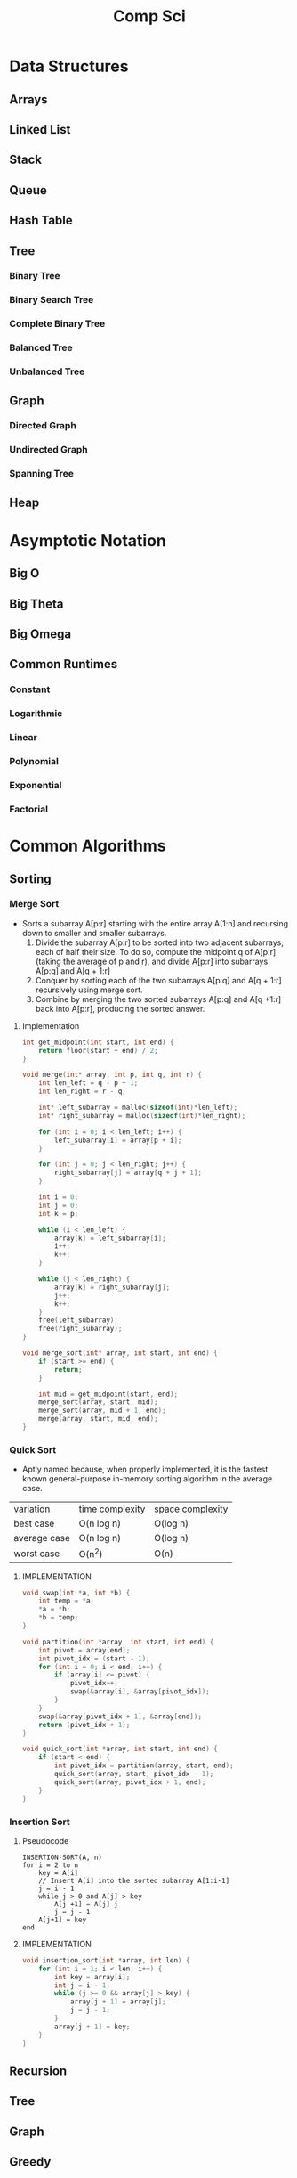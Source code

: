 #+title: Comp Sci

* Data Structures
** Arrays
** Linked List
** Stack
** Queue
** Hash Table
** Tree
*** Binary Tree
*** Binary Search Tree
*** Complete Binary Tree
*** Balanced Tree
*** Unbalanced Tree
** Graph
*** Directed Graph
*** Undirected Graph
*** Spanning Tree
** Heap
* Asymptotic Notation
** Big O
** Big Theta
** Big Omega
** Common Runtimes
*** Constant
*** Logarithmic
*** Linear
*** Polynomial
*** Exponential
*** Factorial
* Common Algorithms
** Sorting
*** Merge Sort
- Sorts a subarray A[p:r] starting with the entire array A[1:n] and recursing
  down to smaller and smaller subarrays.
  1. Divide the subarray A[p:r] to be sorted into two adjacent subarrays,
     each of half their size. To do so, compute the midpoint q of A[p:r]
     (taking the average of p and r), and divide A[p:r] into subarrays A[p:q]
     and A[q + 1:r]
  2. Conquer by sorting each of the two subarrays A[p:q] and A[q + 1:r]
     recursively using merge sort.
  3. Combine by merging the two sorted subarrays A[p:q] and A[q +1:r] back
     into A[p:r], producing the sorted answer.
**** Implementation
#+begin_src c
int get_midpoint(int start, int end) {
    return floor(start + end) / 2;
}

void merge(int* array, int p, int q, int r) {
    int len_left = q - p + 1;
    int len_right = r - q;

    int* left_subarray = malloc(sizeof(int)*len_left);
    int* right_subarray = malloc(sizeof(int)*len_right);

    for (int i = 0; i < len_left; i++) {
        left_subarray[i] = array[p + i];
    }

    for (int j = 0; j < len_right; j++) {
        right_subarray[j] = array[q + j + 1];
    }

    int i = 0;
    int j = 0;
    int k = p;

    while (i < len_left) {
        array[k] = left_subarray[i];
        i++;
        k++;
    }

    while (j < len_right) {
        array[k] = right_subarray[j];
        j++;
        k++;
    }
    free(left_subarray);
    free(right_subarray);
}

void merge_sort(int* array, int start, int end) {
    if (start >= end) {
        return;
    }

    int mid = get_midpoint(start, end);
    merge_sort(array, start, mid);
    merge_sort(array, mid + 1, end);
    merge(array, start, mid, end);
}

#+end_src
*** Quick Sort
- Aptly named because, when properly implemented, it is the fastest known
  general-purpose in-memory sorting algorithm in the average case.
| variation    | time complexity | space complexity |
| best case    | O(n log n)      | O(log n)         |
| average case | O(n log n)      | O(log n)         |
| worst case   | O(n^2)          | O(n)             |

**** IMPLEMENTATION
#+begin_src c
void swap(int *a, int *b) {
    int temp = *a;
    *a = *b;
    *b = temp;
}

void partition(int *array, int start, int end) {
    int pivot = array[end];
    int pivot_idx = (start - 1);
    for (int i = 0; i < end; i++) {
        if (array[i] <= pivot) {
            pivot_idx++;
            swap(&array[i], &array[pivot_idx]);
        }
    }
    swap(&array[pivot_idx + 1], &array[end]);
    return (pivot_idx + 1);
}

void quick_sort(int *array, int start, int end) {
    if (start < end) {
        int pivot_idx = partition(array, start, end);
        quick_sort(array, start, pivot_idx - 1);
        quick_sort(array, pivot_idx + 1, end);
    }
}
#+end_src

*** Insertion Sort
**** Pseudocode
#+begin_src
INSERTION-SORT(A, n)
for i = 2 to n
    key = A[i]
    // Insert A[i] into the sorted subarray A[1:i-1]
    j = i - 1
    while j > 0 and A[j] > key
        A[j +1] = A[j] j
        j = j - 1
    A[j+1] = key
end
#+end_src

**** IMPLEMENTATION
#+begin_src c
void insertion_sort(int *array, int len) {
    for (int i = 1; i < len; i++) {
        int key = array[i];
        int j = i - 1;
        while (j >= 0 && array[j] > key) {
            array[j + 1] = array[j];
            j = j - 1;
        }
        array[j + 1] = key;
    }
}
#+end_src

** Recursion
** Tree
** Graph
** Greedy
** Back Tracking
** Substring Search
** Searching
** Caches
* Bitwise Operators
* Floating Point Numbers
* Endianness
* Character Encodings
** Unicode
** ASCII
* Design Patterns
* Math
* Complexity Classes
* Tries
* System Design
* Databases
* Networking
** OSI Model
** TCP/IP Model
** DNS
** HTTP
** TLS & HTTPS
** Sockets
* Security
** Public Key Cryptography
** Hashing / Encryption / Encoding
** Hasing Algorithms
** OSWAP Top 10
* Theory
* Processes and Threads
* K - D Trees
* C Programming Quickref
** hello.c
#+begin_src c
#include <stdio.h>
int main(void) {
  printf("Hello World!\n");
  return 0;
}
#+end_src
Compile `hello.c` file with `gcc`
#+end_srcbash
$ gcc hello.c -o hello
#+end_src
Run the compiled binary `hello`
#+begin_src bash
$ ./hello
#+end_src
Output => Hello World!
** Variables
#+begin_src c
int myNum = 15;
int myNum2; // do not assign, then assign
myNum2 = 15;
int myNum3 = 15; // myNum3 is 15
myNum3 = 10;     // myNum3 is now 10
float myFloat = 5.99; // floating point number
char myLetter = 'D';  // character
int x = 5;
int y = 6;
int sum = x + y; // add variables to sum
// declare multiple variables
int x = 5, y = 6, z = 50;
#+end_src
** Constants
#+begin_src c
const int minutesPerHour = 60;
const float PI = 3.14;
#+end_src
Best Practices
#+begin_src c
const int BIRTHYEAR = 1980;
#+end_src
** Comment
#+begin_src c
// this is a comment
printf("Hello World!"); // Can comment anywhere in file
/**Multi-line comment, print Hello World!
to the screen, it's awesome **/
#+end_src
** Print text
#+begin_src c
printf("I am learning C.");
int testInteger = 5;
printf("Number = %d", testInteger);
float f = 5.99; // floating point number
printf("Value = %f", f);
short a = 0b1010110; // binary number
int b = 02713; // octal number
long c = 0X1DAB83; // hexadecimal number
// output in octal form
printf("a=%ho, b=%o, c=%lo\n", a, b, c);
// output => a=126, b=2713, c=7325603
// Output in decimal form
printf("a=%hd, b=%d, c=%ld\n", a, b, c);
// output => a=86, b=1483, c=1944451
// output in hexadecimal form (letter lowercase)
printf("a=%hx, b=%x, c=%lx\n", a, b, c);
// output => a=56, b=5cb, c=1dab83
// Output in hexadecimal (capital letters)
printf("a=%hX, b=%X, c=%lX\n", a, b, c);
// output => a=56, b=5CB, c=1DAB83
#+end_src
** Control the number of spaces
#+begin_src c
int a1 = 20, a2 = 345, a3 = 700;
int b1 = 56720, b2 = 9999, b3 = 20098;
int c1 = 233, c2 = 205, c3 = 1;
int d1 = 34, d2 = 0, d3 = 23;
printf("%-9d %-9d %-9d\n", a1, a2, a3);
printf("%-9d %-9d %-9d\n", b1, b2, b3);
printf("%-9d %-9d %-9d\n", c1, c2, c3);
printf("%-9d %-9d %-9d\n", d1, d2, d3);
#+end_src
output result
#+end_srcbash
20        345       700
56720     9999      20098
233       205       1
34        0         23
#+end_src
In `%-9d`, `d` means to output in `10` base, `9` means to occupy at least `9` characters width, and the width is not enough to fill with spaces, `-` means left alignment
** Strings
#+begin_src c
char greetings[] = "Hello World!";
printf("%s", greetings);
#+end_src
access string
#+begin_src c
char greetings[] = "Hello World!";
printf("%c", greetings[0]);
#+end_src
modify string
#+begin_src c
char greetings[] = "Hello World!";
greetings[0] = 'J';
printf("%s", greetings);
// prints "Jello World!"
#+end_src
Another way to create a string
#+begin_src c
char greetings[] = {'H','e','l','l','\0'};
printf("%s", greetings);
// print "Hell!"
#+end_src
Creating String using character pointer (String Literals)
#+begin_src c
char **greetings = "Hello";
printf("%s", greetings);
// print "Hello!"
#+end_src
****NOTE****: String literals might be stored in read-only section of memory. Modifying a string literal invokes undefined behavior. You can't modify it.!
`C` ****does not**** have a String type, use `char` type and create an `array` of characters
** Condition
#+begin_src c
int time = 20;
if (time < 18) {
  printf("Goodbye!");
} else {
  printf("Good evening!");
}
// Output -> "Good evening!"
int time = 22;
if (time < 10) {
  printf("Good morning!");
} else if (time < 20) {
  printf("Goodbye!");
} else {
  printf("Good evening!");
}
// Output -> "Good evening!"
#+end_src
** Ternary operator
#+begin_src c
int age = 20;
(age > 19) ? printf("Adult") : printf("Teenager");
#+end_src
** Switch
#+begin_src c
int day = 4;
switch (day) {
  case 3: printf("Wednesday"); break;
  case 4: printf("Thursday"); break;
  default:
    printf("Weekend!");
}
// output -> "Thursday" (day 4)
#+end_src
** While Loop
#+begin_src c
int i = 0;
while (i < 5) {
  printf("%d\n", i);
  i++;
}
#+end_src
****NOTE****: Don't forget to increment the variable used in the condition, otherwise the loop will never end and become an "infinite loop"!
** Do/While Loop
#+begin_src c
int i = 0;
do {
  printf("%d\n", i);
  i++;
} while (i < 5);
#+end_src
** For Loop
#+begin_src c
for (int i = 0; i < 5; i++) {
  printf("%d\n", i);
}
#+end_src
** Break out of the loop Break/Continue
#+begin_src c
for (int i = 0; i < 10; i++) {
  if (i == 4) {
    break;
  }
  printf("%d\n", i);
}
#+end_src
break out of the loop when `i` is equal to `4`
#+begin_src c
for (int i = 0; i < 10; i++) {
  if (i == 4) {
    continue;
  }
  printf("%d\n", i);
}
#+end_src
Example to skip the value of `4`
** While Break Example
#+begin_src c
int i = 0;
while (i < 10) {
  if (i == 4) {
    break;
  }
  printf("%d\n", i);
  i++;
}
#+end_src
** While continue example
#+begin_src c
int i = 0;
while (i < 10) {
  i++;
  if (i == 4) {
    continue;
  }
  printf("%d\n", i);
}
#+end_src
** Arrays {.row-span-2}
#+begin_src c
int myNumbers[] = {25, 50, 75, 100};
printf("%d", myNumbers[0]);
// output 25
#+end_src
change array elements
#+begin_src c
int myNumbers[] = {25, 50, 75, 100};
myNumbers[0] = 33;
printf("%d", myNumbers[0]);
#+end_src
Loop through the array
#+begin_src c
int myNumbers[] = {25, 50, 75, 100};
int i;
for (i = 0; i < 4; i++) {
  printf("%d\n", myNumbers[i]);
}
#+end_src
set array size
#+begin_src c
// Declare an array of four integers:
int myNumbers[4];
// add element
myNumbers[0] = 25;
myNumbers[1] = 50;
myNumbers[2] = 75;
myNumbers[3] = 100;
#+end_src
** Enumeration Enum
#+begin_src c
enum week { Mon = 1, Tues, Wed, Thurs, Fri, Sat, Sun };
#+end_src
define enum variable
#+begin_src c
enum week a, b, c;
enum week { Mon = 1, Tues, Wed, Thurs, Fri, Sat, Sun } a, b, c;
#+end_src
With an enumeration variable, you can assign the value in the list to it
#+begin_src c
enum week { Mon = 1, Tues, Wed, Thurs, Fri, Sat, Sun };
enum week a = Mon, b = Wed, c = Sat;
// or
enum week{ Mon = 1, Tues, Wed, Thurs, Fri, Sat, Sun } a = Mon, b = Wed, c = Sat;
#+end_src
** Enumerate sample applications
#+begin_src c
enum week {Mon = 1, Tues, Wed, Thurs} day;
scanf("%d", &day);
switch(day) {
  case Mon: puts("Monday"); break;
  case Tues: puts("Tuesday"); break;
  case Wed: puts("Wednesday"); break;
  case Thurs: puts("Thursday"); break;
  default: puts("Error!");
}
#+end_src
** User input
#+begin_src c
// Create an integer variable to store the number we got from the user
int myNum;
// Ask the user to enter a number
printf("Please enter a number: \n");
// Get and save the number entered by the user
scanf("%d", &myNum);
// Output the number entered by the user
printf("The number you entered: %d", myNum);
#+end_src
** User input string
#+begin_src c
// create a string
char firstName[30];
// Ask the user to enter some text
printf("Enter your name: \n");
// get and save the text
scanf("%s", &firstName);
// output text
printf("Hello %s.", firstName);
#+end_src
** memory address
When a variable is created, it is assigned a memory address
#+begin_src c
int myAge = 43;
printf("%p", &myAge);
// Output: 0x7ffe5367e044
#+end_src
To access it, use the reference operator (`&`)
** create pointer
#+begin_src c
int myAge = 43; // an int variable
printf("%d", myAge); // output the value of myAge(43)
// Output the memory address of myAge (0x7ffe5367e044)
printf("%p", &myAge);
#+end_src
** pointer variable
#+begin_src c
int myAge = 43; // an int variable
int**ptr = &myAge; // pointer variable named ptr, used to store the address of myAge
printf("%d\n", myAge); // print the value of myAge (43)
printf("%p\n", &myAge); // output the memory address of myAge (0x7ffe5367e044)
printf("%p\n", ptr); // use the pointer (0x7ffe5367e044) to output the memory address of myAge
#+end_src
** Dereference
#+begin_src c
int myAge = 43; // variable declaration
int**ptr = &myAge; // pointer declaration
// Reference: output myAge with a pointer
// memory address (0x7ffe5367e044)
printf("%p\n", ptr);
// dereference: output the value of myAge with a pointer (43)
printf("%d\n", **ptr);
#+end_src
Operators
---
** Arithmetic Operators
#+begin_src c
int myNum = 100 + 50;
int sum1 = 100 + 50; // 150 (100 + 50)
int sum2 = sum1 + 250; // 400 (150 + 250)
int sum3 = sum2 + sum2; // 800 (400 + 400)
#+end_src
----
| Operator | Name      | Example |
|----------|-----------|---------|
| `+`      | Add       | `x + y` |
| `-`      | Subtract  | `x - y`  |
| `**`      | Multiply  | `x ** y`  |
| `/`      | Divide    | `x / y`  |
| `%`      | Modulo    | `x % y` |
| `++`     | Increment | `++x`    |
| `--`     | Decrement | `--x`   |
** Assignment operator
| example   | as             |
|-----------|----------------|
| x `=` 5   | x `=` 5        |
| x `+=` 3  | x `=` x `+` 3  |
| x `-=` 3  | x `=` x `-` 3  |
| x `**=` 3  | x `=` x `**` 3  |
| x `/=` 3  | x `=` x `/` 3  |
| x `%=` 3  | x `=` x `%` 3  |
| x `&=` 3  | x `=` x `&` 3  |
| x `|=` 3 | x `=` x `|` 3 |
| x `^=` 3  | x `=` x `^` 3  |
| x `>>=` 3 | x `=` x `>>` 3 |
| x `<<=` 3 | x `=` x `<<` 3 |
** Comparison Operators
#+begin_src c
int x = 5;
int y = 3;
printf("%d", x > y);
// returns 1 (true) because 5 is greater than 3
#+end_src
----
| Symbol | Name | Example |
| --------| -------| -------|
| `==` | equals | x `==` y |
| `!=` | not equal to | x `!=` y |
| `>` | greater than | x `>` y |
| `<` | less than | x `<` y |
| `>=` | greater than or equal to | x `>=` y |
| `<=` | less than or equal to | x `<=` y |
Comparison operators are used to compare two values
** Logical Operators
| Symbol | Name | Description | Example |
| --------| --------| --------| --------|
| `&&` | `and` logical | returns true if both statements are true | `x < 5 && x < 10` |
| `||` | `or` logical | returns true if one of the statements is true | `x < 5 || x < 4` |
| `!` | `not` logical | Invert result, return false if true | `!(x < 5 && x < 10)` |
** Operator Examples
#+begin_src c
unsigned int a = 60; /**60 = 0011 1100 **/
unsigned int b = 13; /**13 = 0000 1101 **/
int c = 0;
c = a & b; /**12 = 0000 1100 **/
printf("Line 1 -the value of c is %d\n", c);
c = a | b; /**61 = 0011 1101 **/
printf("Line 2 -the value of c is %d\n", c);
c = a ^ b; /**49 = 0011 0001 **/
printf("Line 3 -the value of c is %d\n", c);
c = ~a; /**-61 = 1100 0011 **/
printf("Line 4 -The value of c is %d\n", c);
c = a << 2; /**240 = 1111 0000 **/
printf("Line 5 -the value of c is %d\n", c);
c = a >> 2; /**15 = 0000 1111 **/
printf("Line 6 -The value of c is %d\n", c);
#+end_src
** Bitwise operators
operator | description | instance
:-|:-|:-
`&` | Bitwise AND operation, "AND" operation by binary digits | `(A & B)` will get `12` which is 0000 1100
`|` | Bitwise OR operator, "or" operation by binary digit | `(A | B)` will get `61` which is 0011 1101
`^` | XOR operator, perform "XOR" operation by binary digits | `(A ^ B)` will get `49` which is 0011 0001
`~` | Inversion operator, perform "inversion" operation by binary bit | `(~A)` will get `-61` which is 1100 0011
`<<` | binary left shift operator | `A << 2` will get `240` which is 1111 0000
`>>` | binary right shift operator | `A >> 2` will get `15` which is 0000 1111
Data Types
---
** Basic data types
| Data Type | Size Size | Range Range | Description Description |
| -----| -----| -----| -----|
| `char` | 1 byte | `−128` ~ `127` | single character/alphanumeric/ASCII |
| `signed char` | 1 byte | `−128` ~ `127` | -|
| `unsigned char` | 1 byte | `0` ~ `255` | -|
| `int` | `2` to `4` bytes | `−32,768` ~ `32,767` | store integers |
| `signed int` | 2 bytes | `−32,768` ~ `32,767` | |
| `unsigned int` | 2 bytes | `0` ~ `65,535` | |
| `short int` | 2 bytes | `−32,768` ~ `32,767` | |
| `signed short int` | 2 bytes | `−32,768` ~ `32,767` | |
| `unsigned short int` | 2 bytes | `0` ~ `65,535` | |
| `long int` | 4 bytes | `-2,147,483,648` ~ `2,147,483,647` | |
| `signed long int` | 4 bytes | `-2,147,483,648` ~ `2,147,483,647` | |
| `unsigned long int` | 4 bytes | `0` ~ `4,294,967,295` | |
| `float` | 4 bytes | `3.4E-38` ~ `3.4E+38` | |
| `double` | 8 bytes | `1.7E-308` ~ `1.7E+308` | |
| `long double` | 10 bytes | `3.4E-4932` ~ `1.1E+4932` | |
** Data types
#+begin_src c
// create variables
int myNum = 5; // integer
float myFloatNum = 5.99; // floating point number
char myLetter = 'D'; // string
// High precision floating point data or numbers
double myDouble = 3.2325467;
// print output variables
printf("%d\n", myNum);
printf("%f\n", myFloatNum);
printf("%c\n", myLetter);
printf("%lf\n", myDouble);
#+end_src
----
Data Type | Description
:-| :-
`char` | character type
`short` | short integer
`int` | integer type
`long` | long integer
`float` | single-precision floating-point type
`double` | double-precision floating-point type
`void` | no type
** Basic format specifiers
| format specifier | data type |
| -----| -----|
| `%d` or `%i` | `int` integer |
| `%f` | `float` single-precision decimal type |
| `%lf` | `double` high precision floating point data or number |
| `%c` | `char` character |
| `%s` | for `strings` strings |
** Basic format specifiers
| | short | int | long |
| ----| ----| ----| ----|
| Octal | `%ho` | `%o` | `%lo` |
| Decimal | `%hd` | `%d` | `%ld` |
| Hexadecimal | `%hx` /`%hX` | `%x` /`%X` | `%lx` /`%lX` |
** Data format example
#+begin_src c
int myNum = 5;
float myFloatNum = 5.99; // floating point number
char myLetter = 'D';     // string
// print output variables
printf("%d\n", myNum);
printf("%f\n", myFloatNum);
printf("%c\n", myLetter);
#+end_src
C Preprocessor
---
** Preprocessor Directives
command | description
----| ----
`#define` | define a macro
`#include` | include a source code file
`#undef` | undefined macro
`#ifdef` | Returns true if the macro is defined
`#ifndef` | Returns true if the macro is not defined
`#if` | Compile the following code if the given condition is true
`#else` | Alternative to `#if`
`#elif` | If the `#if` condition is false, the current condition is `true`
`#endif` | End a `#if...#else` conditional compilation block
`#error` | Print an error message when standard error is encountered
`#pragma` | Issue special commands to the compiler using the standardized method
#+begin_src c
// replace all MAX_ARRAY_LENGTH with 20
#define MAX_ARRAY_LENGTH 20
// Get stdio.h from the system library
#include <stdio.h>
// Get myheader.h in the local directory
#include "myheader.h"
#undef FILE_SIZE
#define FILE_SIZE 42 // undefine and define to 42
#+end_src
** Predefined macros
macro | description
----| ----
`__DATE__` | The current date, a character constant in the format "MMM DD YYYY"
`__TIME__` | The current time, a character constant in the format "HH:MM:SS"
`__FILE__` | This will contain the current filename, a string constant
`__LINE__` | This will contain the current line number, a decimal constant
`__STDC__` | Defined as `1` when the compiler compiles against the `ANSI` standard
<!--rehype:className=style-list-->
`ANSI C` defines a number of macros that you can use, but you cannot directly modify these predefined macros
**# Predefined macro example
#+begin_src c
#include <stdio.h>
int main() {
  printf("File :%s\n", __FILE__);
  printf("Date :%s\n", __DATE__);
  printf("Time :%s\n", __TIME__);
  printf("Line :%d\n", __LINE__);
  printf("ANSI :%d\n", __STDC__);
}
#+end_src
** Macro continuation operator (\)
A macro is usually written on a single line.
#+begin_src c
#define message_for(a, b) \
    printf(#a " and " #b ": We love you!\n")
#+end_src
If the macro is too long to fit on a single line, use the macro continuation operator `\`
** String Constantization Operator (#)
#+begin_src c
#include <stdio.h>
#define message_for(a, b) \
  printf(#a " and " #b ": We love you!\n")
int main(void) {
  message_for(Carole, Debra);
  return 0;
}
#+end_src
When the above code is compiled and executed, it produces the following result:
#+end_src
Carole and Debra: We love you!
#+end_src
When you need to convert a macro parameter to a string constant, use the string constant operator `#`
** tag paste operator (##)
#+begin_src c
#include <stdio.h>
#define tokenpaster(n) printf ("token" #n " = %d", token##n)
int main(void) {
  int token34 = 40;
  tokenpaster(34);
  return 0;
}
#+end_src
** defined() operator
#+begin_src c
#include <stdio.h>
#if !defined (MESSAGE)
   #define MESSAGE "You wish!"
#endif
int main(void) {
  printf("Here is the message: %s\n", MESSAGE);
  return 0;
}
#+end_src
** Parameterized macros
#+begin_src c
int square(int x) {
  return x ** x;
}
#+end_src
The macro rewrites the above code as follows:
#+begin_src c
#define square(x) ( (x) ** (x) )
#+end_src
No spaces are allowed between the macro name and the opening parenthesis
#+begin_src c
#include <stdio.h>
#define MAX(x,y) ( (x) > (y) ? (x) : (y) )
int main(void) {
  printf("Max between 20 and 10 is %d\n", MAX(10, 20));
  return 0;
}
#+end_src
C Function
----
** Function declaration and definition
#+begin_src c
int main(void) {
  printf("Hello World!");
  return 0;
}
#+end_src
The function consists of two parts
#+begin_src c
void myFunction() { // declaration declaration
  // function body (code to be executed) (definition)
}
#+end_src
----
- `Declaration` declares the function name, return type and parameters _(if any)_
- `Definition` function body _(code to execute)_
----
#+begin_src c
// function declaration
void myFunction();
// main method
int main() {
  myFunction(); // --> call the function
  return 0;
}
void myFunction() {// Function definition
  printf("Good evening!");
}
#+end_src
** Call function
#+begin_src c
// create function
void myFunction() {
  printf("Good evening!");
}
int main() {
  myFunction(); // call the function
  myFunction(); // can be called multiple times
  return 0;
}
// Output -> "Good evening!"
// Output -> "Good evening!"
#+end_src
** Function parameters
#+begin_src c
void myFunction(char name[]) {
  printf("Hello %s\n", name);
}
int main() {
  myFunction("Liam");
  myFunction("Jenny");
  return 0;
}
// Hello Liam
// Hello Jenny
#+end_src
** Multiple parameters
#+begin_src c
void myFunction(char name[], int age) {
  printf("Hi %s, you are %d years old.\n",name,age);
}
int main() {
  myFunction("Liam", 3);
  myFunction("Jenny", 14);
  return 0;
}
// Hi Liam you are 3 years old.
// Hi Jenny you are 14 years old.
#+end_src
** Return value
#+begin_src c
int myFunction(int x) {
  return 5 + x;
}
int main() {
  printf("Result: %d", myFunction(3));
  return 0;
}
// output 8 (5 + 3)
#+end_src
two parameters
#+begin_src c
int myFunction(int x, int y) {
  return x + y;
}
int main() {
  printf("Result: %d", myFunction(5, 3));
  // store the result in a variable
  int result = myFunction(5, 3);
  printf("Result = %d", result);
  return 0;
}
// result: 8 (5 + 3)
// result = 8 (5 + 3)
#+end_src
** Recursive example
#+begin_src c
int sum(int k);
int main() {
  int result = sum(10);
  printf("%d", result);
  return 0;
}
int sum(int k) {
  if (k > 0) {
    return k + sum(k -1);
  } else {
    return 0;
  }
}
#+end_src
** Mathematical functions
#+begin_src c
#include <math.h>
void main(void) {
  printf("%f", sqrt(16)); // square root
  printf("%f", ceil(1.4)); // round up (round)
  printf("%f", floor(1.4)); // round down (round)
  printf("%f", pow(4, 3)); // x(4) to the power of y(3)
}
#+end_src
----
- `abs(x)` absolute value
- `acos(x)` arc cosine value
- `asin(x)` arc sine
- `atan(x)` arc tangent
- `cbrt(x)` cube root
- `cos(x)` cosine
- the value of `exp(x)` Ex
- `sin(x)` the sine of x
- tangent of `tan(x)` angle
C Structures
---
** Create structure
#+begin_src c
struct MyStructure { // structure declaration
  int myNum; // member (int variable)
  char myLetter; // member (char variable)
}; // end the structure with a semicolon
#+end_src
Create a struct variable called `s1`
#+begin_src c{7}
struct myStructure {
  int myNum;
  char myLetter;
};
int main() {
  struct myStructure s1;
  return 0;
}
#+end_src
** Strings in the structure
#+begin_src c{9}
struct myStructure {
  int myNum;
  char myLetter;
  char myString[30]; // String
};
int main() {
  struct myStructure s1;
  strcpy(s1. myString, "Some text");
  // print value
  printf("my string: %s", s1.myString);
  return 0;
}
#+end_src
Assigning values ​​to strings using the `strcpy` function
** Accessing structure members
#+begin_src c{11,12,16}
// create a structure called myStructure
struct myStructure {
  int myNum;
  char myLetter;
};
int main() {
  // Create a structure variable called myStructure called s1
  struct myStructure s1;
  // Assign values ​​to the members of s1
  s1.myNum = 13;
  s1.myLetter = 'B';
  // Create a structure variable of myStructure called s2
  // and assign it a value
  struct myStructure s2 = {13, 'B'};
  // print value
  printf("My number: %d\n", s1.myNum);
  printf("My letter: %c\n", s1.myLetter);
  return 0;
}
#+end_src
Create different structure variables
#+begin_src c
struct myStructure s1;
struct myStructure s2;
// Assign values ​​to different structure variables
s1.myNum = 13;
s1.myLetter = 'B';
s2.myNum = 20;
s2.myLetter = 'C';
#+end_src
** Copy structure
#+begin_src c{6}
struct myStructure s1 = {
  13, 'B', "Some text"
};
struct myStructure s2;
s2 = s1;
#+end_src
In the example, the value of `s1` is copied to `s2`
** Modify value
#+begin_src c{6,7}
// Create a struct variable and assign it a value
struct myStructure s1 = {
  13, 'B'
};
// modify the value
s1.myNum = 30;
s1.myLetter = 'C';
// print value
printf("%d %c %s",
    s1.myNum,
    s1.myLetter);
#+end_src
file processing
---
** File processing function
function | description Description
----| ----
`fopen()` | `open` a new or existing file
`fprintf()` | write data to `file`
`fscanf()` | `read` data from a file
`fputc()` | write a character to `file`
`fgetc()` | `read` a character from a file
`fclose()` | `close` the file
`fseek()` | set the file pointer to `the given position`
`fputw()` | Write an integer `to` a file
`fgetw()` | `read` an integer from a file
`ftell()` | returns the current `position`
`rewind()` | set the file pointer to the beginning of the file
There are many functions in the C library to `open`/`read`/`write`/`search` and `close` files
** Open mode parameter
Mode Mode | Description Description
----| ----
`r` | Open a text file in `read` mode, allowing the file to be read
`w` | Open a text file in `write` mode, allowing writing to the file
`a` | Open a text file in `append` mode<br />If the file does not exist, a new one will be created
`r+` | Open a text file in `read-write` mode, allowing reading and writing of the file
`w+` | Open a text file in `read-write` mode, allowing reading and writing of the file
`a+` | Open a text file in `read-write` mode, allowing reading and writing of the file
`rb` | Open a binary file in `read` mode
`wb` | Open binary file in `write` mode
`ab` | Open a binary file in `append` mode
`rb+` | open binary file in `read-write` mode
`wb+` | Open binary file in `read-write` mode
`ab+` | open binary file in `read-write` mode
** Open the file: fopen()
#+begin_src c{6}
#include <stdio.h>
void main() {
  FILE **fp;
  char ch;
  fp = fopen("file_handle.c", "r");
  while (1) {
    ch = fgetc(fp);
    if (ch == EOF)
      break;
    printf("%c", ch);
  }
  fclose(fp);
}
#+end_src
After performing all operations on the file, the file must be closed with `fclose()`
** Write to file: fprintf()
#+begin_src c{7}
#include <stdio.h>
void main() {
  FILE **fp;
  fp = fopen("file.txt", "w"); // open the file
  // write data to file
  fprintf(fp, "Hello file for fprintf..\n");
  fclose(fp); // close the file
}
#+end_src
** Read the file: fscanf()
#+begin_src c{6}
#include <stdio.h>
void main() {
  FILE **fp;
  char buff[255]; // Create a char array to store file data
  fp = fopen("file.txt", "r");
  while(fscanf(fp, "%s", buff) != EOF) {
    printf("%s ", buff);
  }
  fclose(fp);
}
#+end_src
** Write to file: fputc()
#+begin_src c{6}
#include <stdio.h>
void main() {
  FILE **fp;
  fp = fopen("file1.txt", "w"); // open the file
  fputc('a',fp); // write a single character to the file
  fclose(fp); // close the file
}
#+end_src
** Read the file: fgetc()
#+begin_src c{8}
#include <stdio.h>
#include <conio.h>
void main() {
  FILE **fp;
  char c;
  clrscr();
  fp = fopen("myfile.txt", "r");
  while( (c = fgetc(fp) ) != EOF) {
    printf("%c", c);
  }
  fclose(fp);
  getch();
}
#+end_src
** Read files: fgets()
#+begin_src c {10}
#include<stdio.h>
#include<conio.h>
void main() {
  FILE **fp;
  char text[300];
  clrscr();
  fp = fopen("myfile2.txt", "r");
  printf("%s", fgets(text, 200, fp));
  fclose(fp);
  getch();
}
#+end_src
** fseek()
#+begin_src c{8}
#include <stdio.h>
void main(void) {
  FILE **fp;
  fp = fopen("myfile.txt","w+");
  fputs("This is Book", fp);
  // Set file pointer to the given position
  fseek(fp, 7, SEEK_SET);
  fputs("Kenny Wong", fp);
  fclose(fp);
}
#+end_src
set the file pointer to the given position
** rewind()
#+begin_src c{11}
#include <stdio.h>
#include <conio.h>
void main() {
  FILE **fp;
  char c;
  clrscr();
  fp = fopen("file.txt", "r");
  while( (c = fgetc(fp) ) != EOF) {
    printf("%c", c);
  }
  rewind(fp); // move the file pointer to the beginning of the file
  while( (c = fgetc(fp) ) != EOF) {
    printf("%c", c);
  }
  fclose(fp);
  getch();
}
// output
// Hello World! Hello World!
#+end_src
** ftell()
#+begin_src c{11}
#include <stdio.h>
#include <conio.h>
void main () {
   FILE **fp;
   int length;
   clrscr();
   fp = fopen("file.txt", "r");
   fseek(fp, 0, SEEK_END);
   length = ftell(fp); // return current position
   fclose(fp);
   printf("File size: %d bytes", length);
   getch();
}
// output
// file size: 18 bytes
#+end_src

